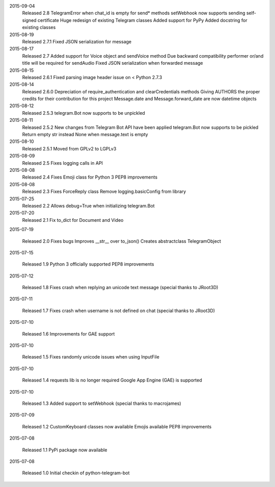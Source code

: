 2015-09-04
  Released 2.8
  TelegramError when chat_id is empty for send* methods
  setWebhook now supports sending self-signed certificate
  Huge redesign of existing Telegram classes
  Added support for PyPy
  Added docstring for existing classes


2015-08-19
  Released 2.7.1
  Fixed JSON serialization for message


2015-08-17
  Released 2.7
  Added support for Voice object and sendVoice method
  Due backward compatibility performer or/and title will be required for sendAudio
  Fixed JSON serialization when forwarded message


2015-08-15
  Released 2.6.1
  Fixed parsing image header issue on < Python 2.7.3


2015-08-14
  Released 2.6.0
  Depreciation of require_authentication and clearCredentials methods
  Giving AUTHORS the proper credits for their contribution for this project
  Message.date and Message.forward_date are now datetime objects


2015-08-12
  Released 2.5.3
  telegram.Bot now supports to be unpickled


2015-08-11
  Released 2.5.2
  New changes from Telegram Bot API have been applied
  telegram.Bot now supports to be pickled
  Return empty str instead None when message.text is empty


2015-08-10
  Released 2.5.1
  Moved from GPLv2 to LGPLv3


2015-08-09
  Released 2.5
  Fixes logging calls in API


2015-08-08
  Released 2.4
  Fixes Emoji class for Python 3
  PEP8 improvements


2015-08-08
  Released 2.3
  Fixes ForceReply class
  Remove logging.basicConfig from library


2015-07-25
  Released 2.2
  Allows debug=True when initializing telegram.Bot


2015-07-20
  Released 2.1
  Fix to_dict for Document and Video


2015-07-19

  Released 2.0
  Fixes bugs
  Improves __str__ over to_json()
  Creates abstractclass TelegramObject


2015-07-15

  Released 1.9
  Python 3 officially supported
  PEP8 improvements


2015-07-12

  Released 1.8
  Fixes crash when replying an unicode text message (special thanks to JRoot3D)


2015-07-11

  Released 1.7
  Fixes crash when username is not defined on chat (special thanks to JRoot3D)


2015-07-10

  Released 1.6
  Improvements for GAE support


2015-07-10

  Released 1.5
  Fixes randomly unicode issues when using InputFile


2015-07-10

  Released 1.4
  requests lib is no longer required
  Google App Engine (GAE) is supported


2015-07-10

  Released 1.3
  Added support to setWebhook (special thanks to macrojames)


2015-07-09

  Released 1.2
  CustomKeyboard classes now available
  Emojis available
  PEP8 improvements


2015-07-08

  Released 1.1
  PyPi package now available


2015-07-08

  Released 1.0
  Initial checkin of python-telegram-bot

